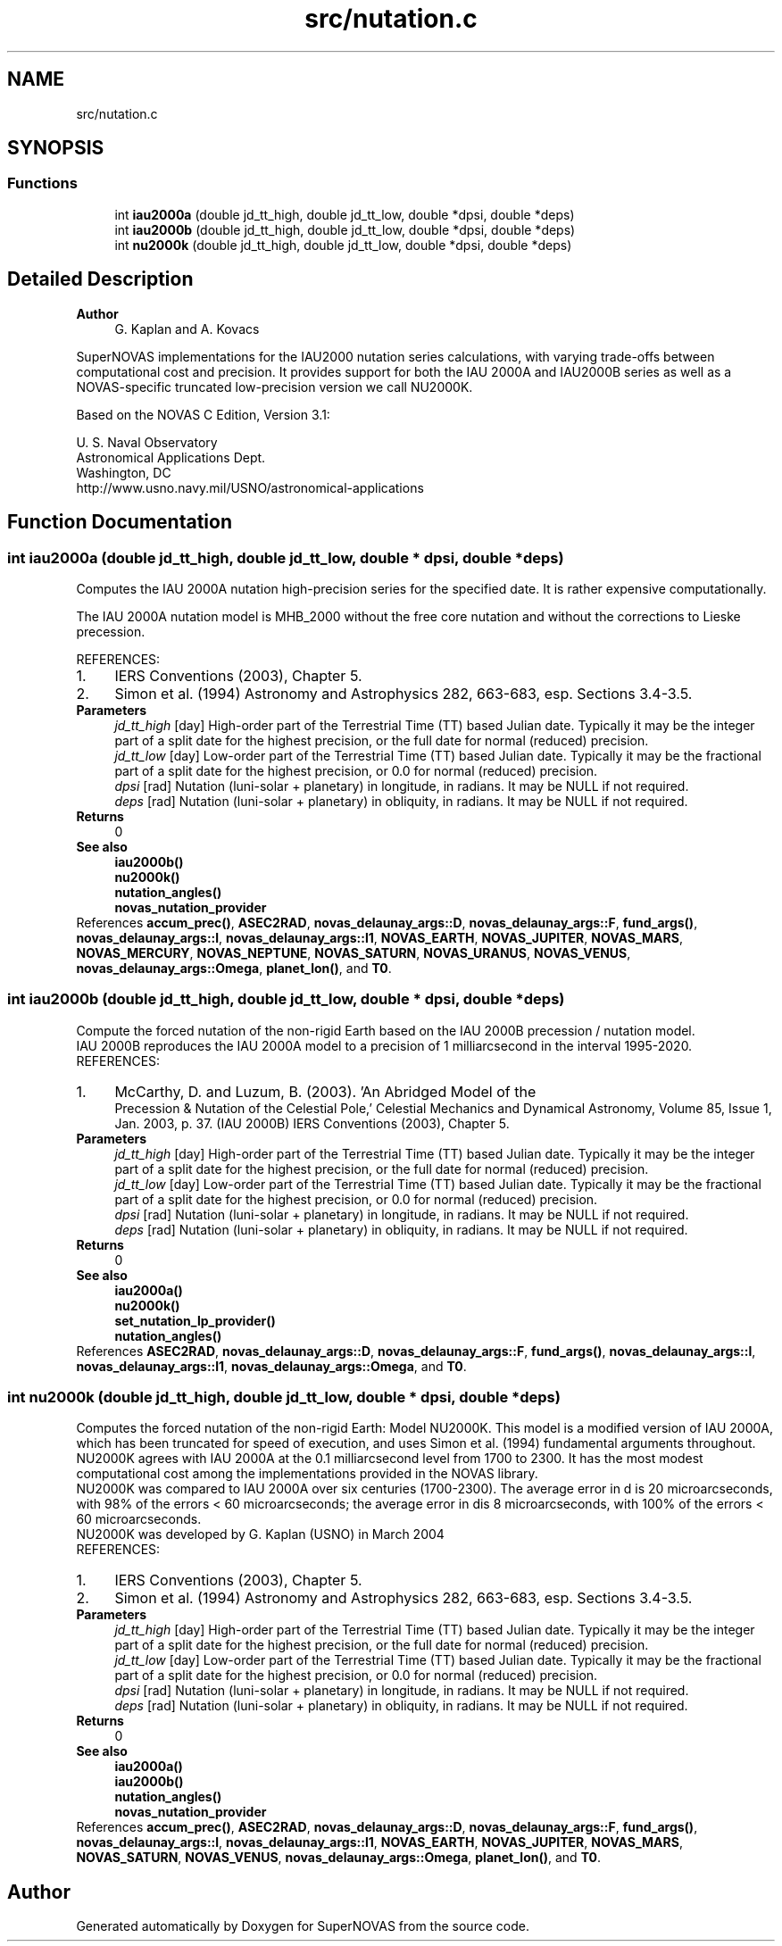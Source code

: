 .TH "src/nutation.c" 3 "Version v1.2" "SuperNOVAS" \" -*- nroff -*-
.ad l
.nh
.SH NAME
src/nutation.c
.SH SYNOPSIS
.br
.PP
.SS "Functions"

.in +1c
.ti -1c
.RI "int \fBiau2000a\fP (double jd_tt_high, double jd_tt_low, double *dpsi, double *deps)"
.br
.ti -1c
.RI "int \fBiau2000b\fP (double jd_tt_high, double jd_tt_low, double *dpsi, double *deps)"
.br
.ti -1c
.RI "int \fBnu2000k\fP (double jd_tt_high, double jd_tt_low, double *dpsi, double *deps)"
.br
.in -1c
.SH "Detailed Description"
.PP 

.PP
\fBAuthor\fP
.RS 4
G\&. Kaplan and A\&. Kovacs
.RE
.PP
SuperNOVAS implementations for the IAU2000 nutation series calculations, with varying trade-offs between computational cost and precision\&. It provides support for both the IAU 2000A and IAU2000B series as well as a NOVAS-specific truncated low-precision version we call NU2000K\&.
.PP
Based on the NOVAS C Edition, Version 3\&.1:
.PP
U\&. S\&. Naval Observatory
.br
 Astronomical Applications Dept\&.
.br
 Washington, DC
.br
 \fRhttp://www\&.usno\&.navy\&.mil/USNO/astronomical-applications\fP 
.SH "Function Documentation"
.PP 
.SS "int iau2000a (double jd_tt_high, double jd_tt_low, double * dpsi, double * deps)"
Computes the IAU 2000A nutation high-precision series for the specified date\&. It is rather expensive computationally\&.
.PP
The IAU 2000A nutation model is MHB_2000 without the free core nutation and without the corrections to Lieske precession\&.
.PP
REFERENCES: 
.PD 0
.IP "1." 4
IERS Conventions (2003), Chapter 5\&. 
.IP "2." 4
Simon et al\&. (1994) Astronomy and Astrophysics 282, 663-683, esp\&. Sections 3\&.4-3\&.5\&. 
.PP
.PP
\fBParameters\fP
.RS 4
\fIjd_tt_high\fP [day] High-order part of the Terrestrial Time (TT) based Julian date\&. Typically it may be the integer part of a split date for the highest precision, or the full date for normal (reduced) precision\&. 
.br
\fIjd_tt_low\fP [day] Low-order part of the Terrestrial Time (TT) based Julian date\&. Typically it may be the fractional part of a split date for the highest precision, or 0\&.0 for normal (reduced) precision\&. 
.br
\fIdpsi\fP [rad]  Nutation (luni-solar + planetary) in longitude, in radians\&. It may be NULL if not required\&. 
.br
\fIdeps\fP [rad]  Nutation (luni-solar + planetary) in obliquity, in radians\&. It may be NULL if not required\&. 
.RE
.PP
\fBReturns\fP
.RS 4
0
.RE
.PP
\fBSee also\fP
.RS 4
\fBiau2000b()\fP 
.PP
\fBnu2000k()\fP 
.PP
\fBnutation_angles()\fP 
.PP
\fBnovas_nutation_provider\fP 
.RE
.PP

.PP
References \fBaccum_prec()\fP, \fBASEC2RAD\fP, \fBnovas_delaunay_args::D\fP, \fBnovas_delaunay_args::F\fP, \fBfund_args()\fP, \fBnovas_delaunay_args::l\fP, \fBnovas_delaunay_args::l1\fP, \fBNOVAS_EARTH\fP, \fBNOVAS_JUPITER\fP, \fBNOVAS_MARS\fP, \fBNOVAS_MERCURY\fP, \fBNOVAS_NEPTUNE\fP, \fBNOVAS_SATURN\fP, \fBNOVAS_URANUS\fP, \fBNOVAS_VENUS\fP, \fBnovas_delaunay_args::Omega\fP, \fBplanet_lon()\fP, and \fBT0\fP\&.
.SS "int iau2000b (double jd_tt_high, double jd_tt_low, double * dpsi, double * deps)"
Compute the forced nutation of the non-rigid Earth based on the IAU 2000B precession / nutation model\&.
.PP
IAU 2000B reproduces the IAU 2000A model to a precision of 1 milliarcsecond in the interval 1995-2020\&.
.PP
REFERENCES: 
.PD 0
.IP "1." 4
McCarthy, D\&. and Luzum, B\&. (2003)\&. 'An Abridged Model of the
    Precession & Nutation of the Celestial Pole,' Celestial Mechanics and Dynamical Astronomy, Volume 85, Issue 1, Jan\&. 2003, p\&. 37\&. (IAU 2000B) IERS Conventions (2003), Chapter 5\&. 
.PP
.PP
\fBParameters\fP
.RS 4
\fIjd_tt_high\fP [day] High-order part of the Terrestrial Time (TT) based Julian date\&. Typically it may be the integer part of a split date for the highest precision, or the full date for normal (reduced) precision\&. 
.br
\fIjd_tt_low\fP [day] Low-order part of the Terrestrial Time (TT) based Julian date\&. Typically it may be the fractional part of a split date for the highest precision, or 0\&.0 for normal (reduced) precision\&. 
.br
\fIdpsi\fP [rad]  Nutation (luni-solar + planetary) in longitude, in radians\&. It may be NULL if not required\&. 
.br
\fIdeps\fP [rad]  Nutation (luni-solar + planetary) in obliquity, in radians\&. It may be NULL if not required\&. 
.RE
.PP
\fBReturns\fP
.RS 4
0
.RE
.PP
\fBSee also\fP
.RS 4
\fBiau2000a()\fP 
.PP
\fBnu2000k()\fP 
.PP
\fBset_nutation_lp_provider()\fP 
.PP
\fBnutation_angles()\fP 
.RE
.PP

.PP
References \fBASEC2RAD\fP, \fBnovas_delaunay_args::D\fP, \fBnovas_delaunay_args::F\fP, \fBfund_args()\fP, \fBnovas_delaunay_args::l\fP, \fBnovas_delaunay_args::l1\fP, \fBnovas_delaunay_args::Omega\fP, and \fBT0\fP\&.
.SS "int nu2000k (double jd_tt_high, double jd_tt_low, double * dpsi, double * deps)"
Computes the forced nutation of the non-rigid Earth: Model NU2000K\&. This model is a modified version of IAU 2000A, which has been truncated for speed of execution, and uses Simon et al\&. (1994) fundamental arguments throughout\&. NU2000K agrees with IAU 2000A at the 0\&.1 milliarcsecond level from 1700 to 2300\&. It has the most modest computational cost among the implementations provided in the NOVAS library\&.
.PP
NU2000K was compared to IAU 2000A over six centuries (1700-2300)\&. The average error in d is 20 microarcseconds, with 98% of the errors < 60 microarcseconds; the average error in dis 8 microarcseconds, with 100% of the errors < 60 microarcseconds\&.
.PP
NU2000K was developed by G\&. Kaplan (USNO) in March 2004
.PP
REFERENCES: 
.PD 0
.IP "1." 4
IERS Conventions (2003), Chapter 5\&. 
.IP "2." 4
Simon et al\&. (1994) Astronomy and Astrophysics 282, 663-683, esp\&. Sections 3\&.4-3\&.5\&. 
.PP
.PP
\fBParameters\fP
.RS 4
\fIjd_tt_high\fP [day] High-order part of the Terrestrial Time (TT) based Julian date\&. Typically it may be the integer part of a split date for the highest precision, or the full date for normal (reduced) precision\&. 
.br
\fIjd_tt_low\fP [day] Low-order part of the Terrestrial Time (TT) based Julian date\&. Typically it may be the fractional part of a split date for the highest precision, or 0\&.0 for normal (reduced) precision\&. 
.br
\fIdpsi\fP [rad]  Nutation (luni-solar + planetary) in longitude, in radians\&. It may be NULL if not required\&. 
.br
\fIdeps\fP [rad]  Nutation (luni-solar + planetary) in obliquity, in radians\&. It may be NULL if not required\&. 
.RE
.PP
\fBReturns\fP
.RS 4
0
.RE
.PP
\fBSee also\fP
.RS 4
\fBiau2000a()\fP 
.PP
\fBiau2000b()\fP 
.PP
\fBnutation_angles()\fP 
.PP
\fBnovas_nutation_provider\fP 
.RE
.PP

.PP
References \fBaccum_prec()\fP, \fBASEC2RAD\fP, \fBnovas_delaunay_args::D\fP, \fBnovas_delaunay_args::F\fP, \fBfund_args()\fP, \fBnovas_delaunay_args::l\fP, \fBnovas_delaunay_args::l1\fP, \fBNOVAS_EARTH\fP, \fBNOVAS_JUPITER\fP, \fBNOVAS_MARS\fP, \fBNOVAS_SATURN\fP, \fBNOVAS_VENUS\fP, \fBnovas_delaunay_args::Omega\fP, \fBplanet_lon()\fP, and \fBT0\fP\&.
.SH "Author"
.PP 
Generated automatically by Doxygen for SuperNOVAS from the source code\&.
